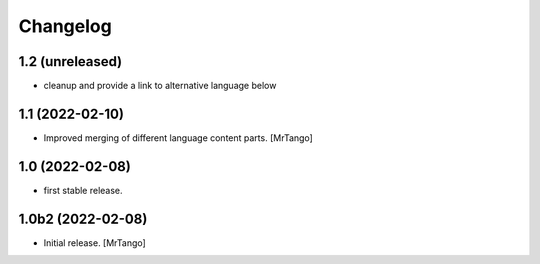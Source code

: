 Changelog
=========

1.2 (unreleased)
----------------

- cleanup and provide a link to alternative language below

1.1 (2022-02-10)
----------------

- Improved merging of different language content parts.
  [MrTango]


1.0 (2022-02-08)
----------------

- first stable release.


1.0b2 (2022-02-08)
------------------

- Initial release.
  [MrTango]
